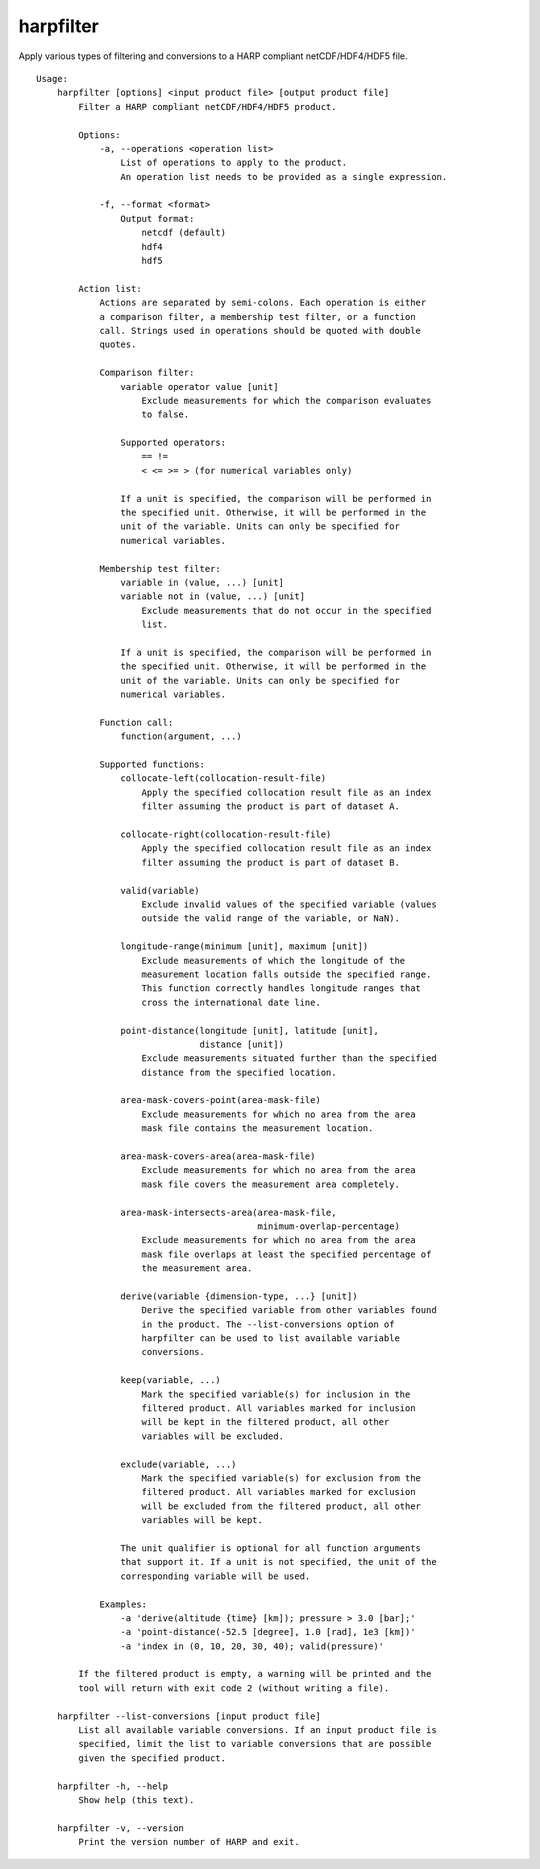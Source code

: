 harpfilter
==========

Apply various types of filtering and conversions to a HARP compliant
netCDF/HDF4/HDF5 file.

::

  Usage:
      harpfilter [options] <input product file> [output product file]
          Filter a HARP compliant netCDF/HDF4/HDF5 product.

          Options:
              -a, --operations <operation list>
                  List of operations to apply to the product.
                  An operation list needs to be provided as a single expression.

              -f, --format <format>
                  Output format:
                      netcdf (default)
                      hdf4
                      hdf5

          Action list:
              Actions are separated by semi-colons. Each operation is either
              a comparison filter, a membership test filter, or a function
              call. Strings used in operations should be quoted with double
              quotes.

              Comparison filter:
                  variable operator value [unit]
                      Exclude measurements for which the comparison evaluates
                      to false.

                  Supported operators:
                      == !=
                      < <= >= > (for numerical variables only)

                  If a unit is specified, the comparison will be performed in
                  the specified unit. Otherwise, it will be performed in the
                  unit of the variable. Units can only be specified for
                  numerical variables.

              Membership test filter:
                  variable in (value, ...) [unit]
                  variable not in (value, ...) [unit]
                      Exclude measurements that do not occur in the specified
                      list.

                  If a unit is specified, the comparison will be performed in
                  the specified unit. Otherwise, it will be performed in the
                  unit of the variable. Units can only be specified for
                  numerical variables.

              Function call:
                  function(argument, ...)

              Supported functions:
                  collocate-left(collocation-result-file)
                      Apply the specified collocation result file as an index
                      filter assuming the product is part of dataset A.

                  collocate-right(collocation-result-file)
                      Apply the specified collocation result file as an index
                      filter assuming the product is part of dataset B.

                  valid(variable)
                      Exclude invalid values of the specified variable (values
                      outside the valid range of the variable, or NaN).

                  longitude-range(minimum [unit], maximum [unit])
                      Exclude measurements of which the longitude of the
                      measurement location falls outside the specified range.
                      This function correctly handles longitude ranges that
                      cross the international date line.

                  point-distance(longitude [unit], latitude [unit],
                                 distance [unit])
                      Exclude measurements situated further than the specified
                      distance from the specified location.

                  area-mask-covers-point(area-mask-file)
                      Exclude measurements for which no area from the area
                      mask file contains the measurement location.

                  area-mask-covers-area(area-mask-file)
                      Exclude measurements for which no area from the area
                      mask file covers the measurement area completely.

                  area-mask-intersects-area(area-mask-file,
                                            minimum-overlap-percentage)
                      Exclude measurements for which no area from the area
                      mask file overlaps at least the specified percentage of
                      the measurement area.

                  derive(variable {dimension-type, ...} [unit])
                      Derive the specified variable from other variables found
                      in the product. The --list-conversions option of
                      harpfilter can be used to list available variable
                      conversions.

                  keep(variable, ...)
                      Mark the specified variable(s) for inclusion in the
                      filtered product. All variables marked for inclusion
                      will be kept in the filtered product, all other
                      variables will be excluded.

                  exclude(variable, ...)
                      Mark the specified variable(s) for exclusion from the
                      filtered product. All variables marked for exclusion
                      will be excluded from the filtered product, all other
                      variables will be kept.

                  The unit qualifier is optional for all function arguments
                  that support it. If a unit is not specified, the unit of the
                  corresponding variable will be used.

              Examples:
                  -a 'derive(altitude {time} [km]); pressure > 3.0 [bar];'
                  -a 'point-distance(-52.5 [degree], 1.0 [rad], 1e3 [km])'
                  -a 'index in (0, 10, 20, 30, 40); valid(pressure)'

          If the filtered product is empty, a warning will be printed and the
          tool will return with exit code 2 (without writing a file).

      harpfilter --list-conversions [input product file]
          List all available variable conversions. If an input product file is
          specified, limit the list to variable conversions that are possible
          given the specified product.

      harpfilter -h, --help
          Show help (this text).

      harpfilter -v, --version
          Print the version number of HARP and exit.

